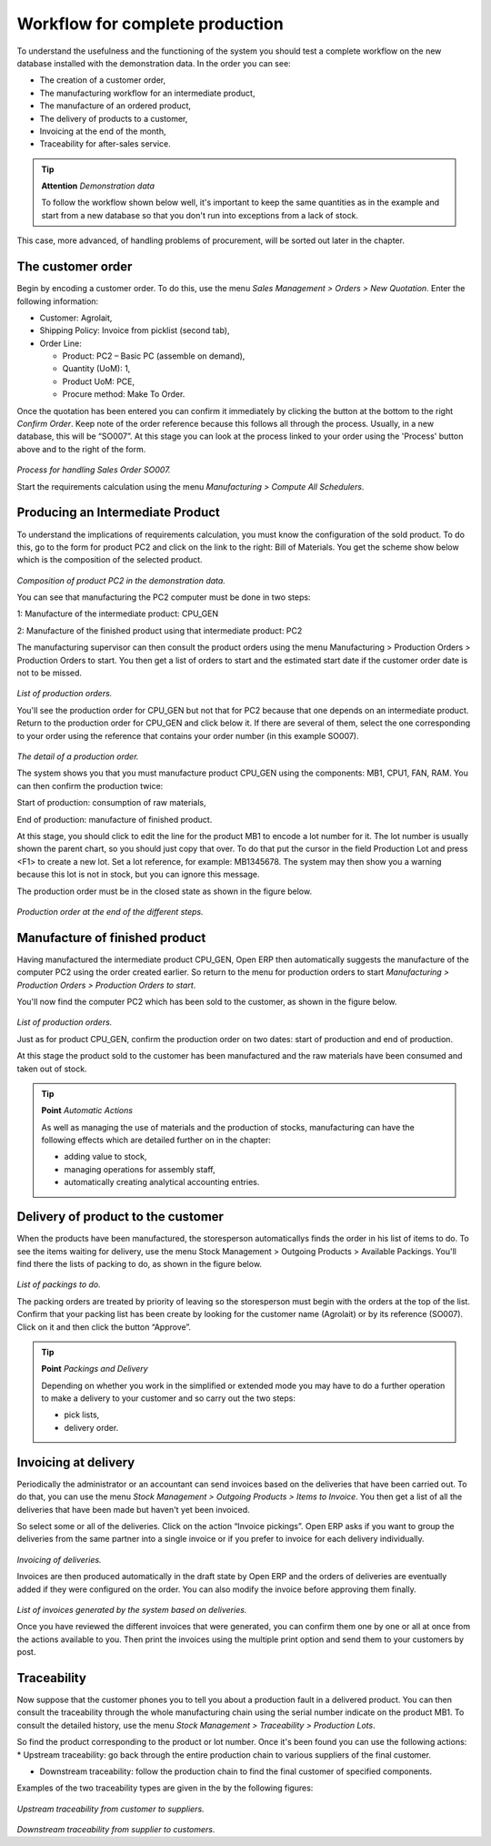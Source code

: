 Workflow for complete production
=================================

To understand the usefulness and the functioning of the system you should test a complete workflow on the new database installed with the demonstration data. In the order you can see:

* The creation of a customer order,

* The manufacturing workflow for an intermediate product,

* The manufacture of an ordered product,

* The delivery of products to a customer,

* Invoicing at the end of the month,

* Traceability for after-sales service.

.. tip:: **Attention**  *Demonstration data*

    To follow the workflow shown below well, it's important to keep the same quantities as in the example and start from a new database so that you don't run into exceptions from a lack of stock.

This case, more advanced, of handling problems of procurement, will be sorted out later in the chapter.

The customer order
-------------------

Begin by encoding a customer order. To do this, use the menu *Sales Management > Orders > New Quotation*. Enter the following information:

* Customer: Agrolait,

* Shipping Policy: Invoice from picklist (second tab),

* Order Line:

  * Product: PC2 – Basic PC (assemble on demand),

  * Quantity (UoM): 1,

  * Product UoM: PCE,

  * Procure method: Make To Order.

Once the quotation has been entered you can confirm it immediately by clicking the button at the bottom to the right *Confirm Order*. Keep note of the order reference because this follows all through the process. Usually, in a new database, this will be “SO007”. At this stage you can look at the process linked to your order using the 'Process' button above and to the right of the form.

    .. image:: images/mrp_sale_process.png
       :align: center

*Process for handling Sales Order SO007.*

Start the requirements calculation using the menu *Manufacturing > Compute All Schedulers*.

Producing an Intermediate Product
-----------------------------------

To understand the implications of requirements calculation, you must know the configuration of the sold product. To do this, go to the form for product PC2 and click on the link to the right: Bill of Materials. You get the scheme show below which is the composition of the selected product.

    .. image:: images/mrp_product_bom_tree.png
       :align: center

*Composition of product PC2 in the demonstration data.*

You can see that manufacturing the PC2 computer must be done in two steps:

1: Manufacture of the intermediate product: CPU_GEN

2: Manufacture of the finished product using that intermediate product: PC2

The manufacturing supervisor can then consult the product orders using the menu Manufacturing > Production Orders > Production Orders to start. You then get a list of orders to start and the estimated start date if the customer order date is not to be missed.

    .. image:: images/mrp_production_list.png
       :align: center

*List of production orders.*

You'll see the production order for CPU_GEN but not that for PC2 because that one depends on an intermediate product. Return to the production order for CPU_GEN and click below it. If there are several of them, select the one corresponding to your order using the reference that contains your order number (in this example SO007).

    .. image:: images/mrp_production_form.png
       :align: center

*The detail of a production order.*

The system shows you that you must manufacture product CPU_GEN using the components: MB1, CPU1, FAN, RAM. You can then confirm the production twice:

Start of production: consumption of raw materials,

End of production: manufacture of finished product.

At this stage, you should click to edit the line for the product MB1 to encode a lot number for it. The lot number is usually shown the parent chart, so you should just copy that over. To do that put the cursor in the field Production Lot and press <F1> to create a new lot. Set a lot reference, for example: MB1345678. The system may then show you a warning because this lot is not in stock, but you can ignore this message.

The production order must be in the closed state as shown in the figure below.

    .. image:: images/mrp_production_form_end.png
       :align: center

*Production order at the end of the different steps.*

Manufacture of finished product
--------------------------------

Having manufactured the intermediate product CPU_GEN, Open ERP then automatically suggests the manufacture of the computer PC2 using the order created earlier. So return to the menu for production orders to start *Manufacturing > Production Orders > Production Orders to start*.

You'll now find the computer PC2 which has been sold to the customer, as shown in the figure below.

    .. image:: images/mrp_production_list_end.png
       :align: center

*List of production orders.*

Just as for product CPU_GEN, confirm the production order on two dates: start of production and end of production.

At this stage the product sold to the customer has been manufactured and the raw materials have been consumed and taken out of stock.

.. tip:: **Point**  *Automatic Actions*

    As well as managing the use of materials and the production of stocks, manufacturing can have the following effects which are detailed further on in the chapter:

    * adding value to stock,

    * managing operations for assembly staff,

    * automatically creating analytical accounting entries.

Delivery of product to the customer
--------------------------------------

When the products have been manufactured, the storesperson automaticallys finds the order in his list of items to do. To see the items waiting for delivery, use the menu Stock Management > Outgoing Products > Available Packings. You'll find there the lists of packing to do, as shown in the figure below.

    .. image:: images/mrp_packing_out.png
       :align: center

*List of packings to do.*

The packing orders are treated by priority of leaving so the storesperson must begin with the orders at the top of the list. Confirm that your packing list has been create by looking for the customer name (Agrolait) or by its reference (SO007). Click on it and then click the button “Approve”.

.. tip::   **Point** *Packings and Delivery*

    Depending on whether you work in the simplified or extended mode you may have to do a further operation to make a delivery to your customer and so carry out the two steps:

    * pick lists,

    * delivery order.

Invoicing at delivery
----------------------

Periodically the administrator or an accountant can send invoices based on the deliveries that have been carried out. To do that, you can use the menu *Stock Management > Outgoing Products > Items to Invoice*. You then get a list of all the deliveries that have been made but haven't yet been invoiced. 

So select some or all of the deliveries. Click on the action “Invoice pickings”. Open ERP asks if you want to group the deliveries from the same partner into a single invoice or if you prefer to invoice for each delivery individually.

    .. image:: images/mrp_picking_invoice_form.png
       :align: center

*Invoicing of deliveries.*

Invoices are then produced automatically in the draft state by Open ERP and the orders of deliveries are eventually added if they were configured on the order. You can also modify the invoice before approving them finally.

    .. image:: images/mrp_invoice_list.png
       :align: center

*List of invoices generated by the system based on deliveries.*

Once you have reviewed the different invoices that were generated, you can confirm them one by one or all at once from the actions available to you. Then print the invoices using the multiple print option and send them to your customers by post.

Traceability
-------------

Now suppose that the customer phones you to tell you about a production fault in a delivered product. You can then consult the traceability through the whole manufacturing chain using the serial number indicate on the product MB1. To consult the detailed history, use the menu *Stock Management > Traceability > Production Lots*.

So find the product corresponding to the product or lot number. Once it's been found you can use the following actions:
* Upstream traceability: go back through the entire production chain to various suppliers of the final customer.

* Downstream traceability: follow the production chain to find the final customer of specified components.

Examples of the two traceability types are given in the by the following figures:

    .. image:: images/mrp_tracability_upstream.png
       :align: center

*Upstream traceability from customer to suppliers.*

    .. image:: images/mrp_tracability_downstream.png
       :align: center

*Downstream traceability from supplier to customers.*


